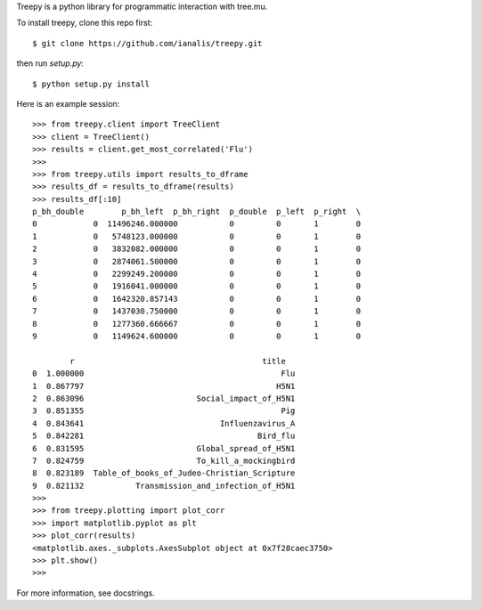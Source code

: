Treepy is a python library for programmatic interaction with tree.mu.

To install treepy, clone this repo first::

    $ git clone https://github.com/ianalis/treepy.git

then run `setup.py`::

    $ python setup.py install

Here is an example session::

    >>> from treepy.client import TreeClient
    >>> client = TreeClient()
    >>> results = client.get_most_correlated('Flu')
    >>>
    >>> from treepy.utils import results_to_dframe
    >>> results_df = results_to_dframe(results)
    >>> results_df[:10]
    p_bh_double        p_bh_left  p_bh_right  p_double  p_left  p_right  \
    0            0  11496246.000000           0         0       1        0   
    1            0   5748123.000000           0         0       1        0   
    2            0   3832082.000000           0         0       1        0   
    3            0   2874061.500000           0         0       1        0   
    4            0   2299249.200000           0         0       1        0   
    5            0   1916041.000000           0         0       1        0   
    6            0   1642320.857143           0         0       1        0   
    7            0   1437030.750000           0         0       1        0   
    8            0   1277360.666667           0         0       1        0   
    9            0   1149624.600000           0         0       1        0   

            r                                        title  
    0  1.000000                                          Flu  
    1  0.867797                                         H5N1  
    2  0.863096                        Social_impact_of_H5N1  
    3  0.851355                                          Pig  
    4  0.843641                             Influenzavirus_A  
    5  0.842281                                     Bird_flu  
    6  0.831595                        Global_spread_of_H5N1  
    7  0.824759                        To_kill_a_mockingbird  
    8  0.823189  Table_of_books_of_Judeo-Christian_Scripture  
    9  0.821132           Transmission_and_infection_of_H5N1  
    >>>
    >>> from treepy.plotting import plot_corr
    >>> import matplotlib.pyplot as plt
    >>> plot_corr(results)                                                                                                                                                            
    <matplotlib.axes._subplots.AxesSubplot object at 0x7f28caec3750>                                                                                                                  
    >>> plt.show()
    >>>

For more information, see docstrings.
